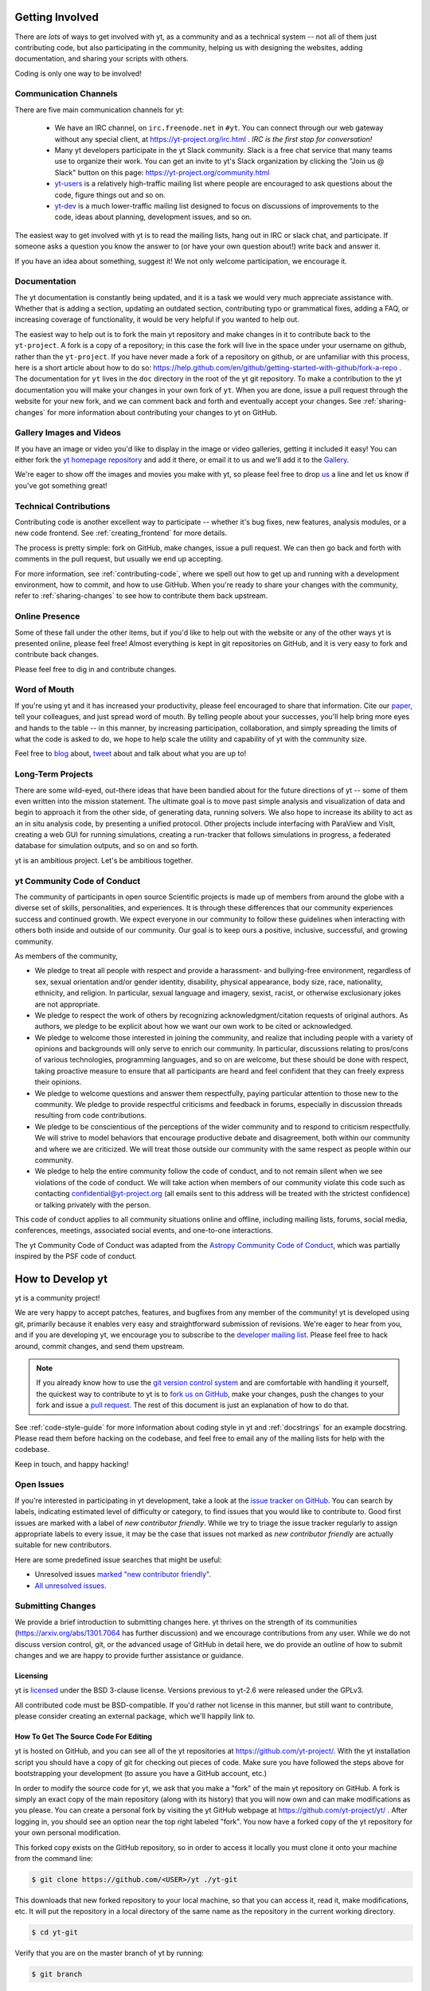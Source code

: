 .. This document is rendered in HTML with cross-reference links filled in at
   https://yt-project.org/doc/developing/developing.html

.. _getting-involved:

Getting Involved
================

There are *lots* of ways to get involved with yt, as a community and as a
technical system -- not all of them just contributing code, but also
participating in the community, helping us with designing the websites, adding
documentation, and sharing your scripts with others.

Coding is only one way to be involved!

Communication Channels
----------------------

There are five main communication channels for yt:

 * We have an IRC channel, on ``irc.freenode.net`` in ``#yt``.
   You can connect through our web
   gateway without any special client, at https://yt-project.org/irc.html .
   *IRC is the first stop for conversation!*
 * Many yt developers participate in the yt Slack community. Slack is a free
   chat service that many teams use to organize their work. You can get an
   invite to yt's Slack organization by clicking the "Join us @ Slack" button
   on this page: https://yt-project.org/community.html
 * `yt-users <https://mail.python.org/archives/list/yt-users@python.org/>`_
   is a relatively high-traffic mailing list where people are encouraged to ask
   questions about the code, figure things out and so on.
 * `yt-dev <https://mail.python.org/archives/list/yt-dev@python.org/>`_ is
   a much lower-traffic mailing list designed to focus on discussions of
   improvements to the code, ideas about planning, development issues, and so
   on.

The easiest way to get involved with yt is to read the mailing lists, hang out
in IRC or slack chat, and participate.  If someone asks a question you know the
answer to (or have your own question about!) write back and answer it.

If you have an idea about something, suggest it!  We not only welcome
participation, we encourage it.

Documentation
-------------

The yt documentation is constantly being updated, and it is a task we would very
much appreciate assistance with.  Whether that is adding a section, updating an
outdated section, contributing typo or grammatical fixes, adding a FAQ, or
increasing coverage of functionality, it would be very helpful if you wanted to
help out.

The easiest way to help out is to fork the main yt repository and make changes
in it to contribute back to the ``yt-project``. A fork is a copy
of a repository; in this case the fork will live in the space under your
username on github, rather than the ``yt-project``. If you have never made a
fork of a repository on github, or are unfamiliar with this process, here is a
short article about how to do so:
https://help.github.com/en/github/getting-started-with-github/fork-a-repo . 
The documentation for
``yt`` lives in the ``doc`` directory in the root of the yt git
repository. To make a contribution to the yt documentation you will 
make your changes in your own fork of ``yt``.  When you are done,
issue a pull request through the website for your new fork, and we can comment
back and forth and eventually accept your changes. See :ref:`sharing-changes` for
more information about contributing your changes to yt on GitHub.

Gallery Images and Videos
-------------------------

If you have an image or video you'd like to display in the image or video
galleries, getting it included it easy!  You can either fork the `yt homepage
repository <https://github.com/yt-project/website>`_ and add it there, or
email it to us and we'll add it to the `Gallery
<https://yt-project.org/gallery.html>`_.

We're eager to show off the images and movies you make with yt, so please feel
free to drop `us <https://mail.python.org/archives/list/yt-dev@python.org/>`_
a line and let us know if you've got something great!

Technical Contributions
-----------------------

Contributing code is another excellent way to participate -- whether it's
bug fixes, new features, analysis modules, or a new code frontend.  See
:ref:`creating_frontend` for more details.

The process is pretty simple: fork on GitHub, make changes, issue a pull
request.  We can then go back and forth with comments in the pull request, but
usually we end up accepting.

For more information, see :ref:`contributing-code`, where we spell out how to
get up and running with a development environment, how to commit, and how to
use GitHub. When you're ready to share your changes with the community, refer to 
:ref:`sharing-changes` to see how to contribute them back upstream.

Online Presence
---------------

Some of these fall under the other items, but if you'd like to help out with
the website or any of the other ways yt is presented online, please feel free!
Almost everything is kept in git repositories on GitHub, and it is very easy
to fork and contribute back changes.

Please feel free to dig in and contribute changes.

Word of Mouth
-------------

If you're using yt and it has increased your productivity, please feel
encouraged to share that information.  Cite our `paper
<https://ui.adsabs.harvard.edu/abs/2011ApJS..192....9T>`_, tell your colleagues,
and just spread word of mouth.  By telling people about your successes, you'll
help bring more eyes and hands to the table -- in this manner, by increasing
participation, collaboration, and simply spreading the limits of what the code
is asked to do, we hope to help scale the utility and capability of yt with the
community size.

Feel free to `blog <https://blog.yt-project.org/>`_ about, `tweet
<https://twitter.com/yt_astro>`_ about and talk about what you are up to!

Long-Term Projects
------------------

There are some wild-eyed, out-there ideas that have been bandied about for the
future directions of yt -- some of them even written into the mission
statement.  The ultimate goal is to move past simple analysis and visualization
of data and begin to approach it from the other side, of generating data,
running solvers.  We also hope to increase its ability to act as an in situ
analysis code, by presenting a unified protocol.  Other projects include
interfacing with ParaView and VisIt, creating a web GUI for running
simulations, creating a run-tracker that follows simulations in progress, a
federated database for simulation outputs, and so on and so forth.

yt is an ambitious project.  Let's be ambitious together.

yt Community Code of Conduct
----------------------------

The community of participants in open source
Scientific projects is made up of members from around the
globe with a diverse set of skills, personalities, and
experiences. It is through these differences that our
community experiences success and continued growth. We
expect everyone in our community to follow these guidelines
when interacting with others both inside and outside of our
community. Our goal is to keep ours a positive, inclusive,
successful, and growing community.

As members of the community,

- We pledge to treat all people with respect and
  provide a harassment- and bullying-free environment,
  regardless of sex, sexual orientation and/or gender
  identity, disability, physical appearance, body size,
  race, nationality, ethnicity, and religion. In
  particular, sexual language and imagery, sexist,
  racist, or otherwise exclusionary jokes are not
  appropriate.

- We pledge to respect the work of others by
  recognizing acknowledgment/citation requests of
  original authors. As authors, we pledge to be explicit
  about how we want our own work to be cited or
  acknowledged.

- We pledge to welcome those interested in joining the
  community, and realize that including people with a
  variety of opinions and backgrounds will only serve to
  enrich our community. In particular, discussions
  relating to pros/cons of various technologies,
  programming languages, and so on are welcome, but
  these should be done with respect, taking proactive
  measure to ensure that all participants are heard and
  feel confident that they can freely express their
  opinions.

- We pledge to welcome questions and answer them
  respectfully, paying particular attention to those new
  to the community. We pledge to provide respectful
  criticisms and feedback in forums, especially in
  discussion threads resulting from code
  contributions.

- We pledge to be conscientious of the perceptions of
  the wider community and to respond to criticism
  respectfully. We will strive to model behaviors that
  encourage productive debate and disagreement, both
  within our community and where we are criticized. We
  will treat those outside our community with the same
  respect as people within our community.

- We pledge to help the entire community follow the
  code of conduct, and to not remain silent when we see
  violations of the code of conduct. We will take action
  when members of our community violate this code such as
  contacting confidential@yt-project.org (all emails sent to
  this address will be treated with the strictest
  confidence) or talking privately with the person.

This code of conduct applies to all
community situations online and offline, including mailing
lists, forums, social media, conferences, meetings,
associated social events, and one-to-one interactions.

The yt Community Code of Conduct was adapted from the
`Astropy Community Code of Conduct
<https://www.astropy.org/code_of_conduct.html>`_,
which was partially inspired by the PSF code of conduct.

.. _contributing-code:

How to Develop yt
=================

yt is a community project!

We are very happy to accept patches, features, and bugfixes from any member of
the community!  yt is developed using git, primarily because it enables
very easy and straightforward submission of revisions.  We're eager to hear
from you, and if you are developing yt, we encourage you to subscribe to the
`developer mailing list
<https://mail.python.org/archives/list/yt-dev@python.org/>`_. Please feel
free to hack around, commit changes, and send them upstream.

.. note:: If you already know how to use the `git version control system
   <https://git-scm.com/>`_ and are comfortable with handling it yourself,
   the quickest way to contribute to yt is to `fork us on GitHub
   <https://github.com/yt-project/yt/fork>`_, make your changes, push the
   changes to your fork and issue a `pull request
   <https://github.com/yt-project/yt/pulls>`_.  The rest of this
   document is just an explanation of how to do that.

See :ref:`code-style-guide` for more information about coding style in yt and
:ref:`docstrings` for an example docstring.  Please read them before hacking on
the codebase, and feel free to email any of the mailing lists for help with the
codebase.

Keep in touch, and happy hacking!

.. _open-issues:

Open Issues
-----------

If you're interested in participating in yt development, take a look at the
`issue tracker on GitHub
<https://github.com/yt-project/yt/issues>`_.
You can search by labels, indicating estimated level of difficulty or category,
to find issues that you would like to contribute to.  Good first issues are
marked with a label of `new contributor friendly`.  While we try to triage the
issue tracker regularly to assign appropriate labels to every issue, it may be
the case that issues not marked as `new contributor friendly` are actually
suitable for new contributors.

Here are some predefined issue searches that might be useful:

* Unresolved issues `marked "new contributor friendly"
  <https://github.com/yt-project/yt/labels/new%20contributor%20friendly>`_.
* `All unresolved issues <https://github.com/yt-project/yt/issues>`_.

Submitting Changes
------------------

We provide a brief introduction to submitting changes here.  yt thrives on the
strength of its communities (https://arxiv.org/abs/1301.7064 has further
discussion) and we encourage contributions from any user.  While we do not
discuss version control, git, or the advanced usage of GitHub in detail
here, we do provide an outline of how to submit changes and we are happy to
provide further assistance or guidance.

Licensing
+++++++++

yt is `licensed <https://blog.yt-project.org/post/Relicensing/>`_ under the
BSD 3-clause license.  Versions previous to yt-2.6 were released under the GPLv3.

All contributed code must be BSD-compatible.  If you'd rather not license in
this manner, but still want to contribute, please consider creating an external
package, which we'll happily link to.

How To Get The Source Code For Editing
++++++++++++++++++++++++++++++++++++++

yt is hosted on GitHub, and you can see all of the yt repositories at
https://github.com/yt-project/.  With the yt installation script you should have a
copy of git for checking out pieces of code.  Make sure you have followed
the steps above for bootstrapping your development (to assure you have a
GitHub account, etc.)

In order to modify the source code for yt, we ask that you make a "fork" of the
main yt repository on GitHub.  A fork is simply an exact copy of the main
repository (along with its history) that you will now own and can make
modifications as you please.  You can create a personal fork by visiting the yt
GitHub webpage at https://github.com/yt-project/yt/ .  After logging in,
you should see an option near the top right labeled "fork". You now have
a forked copy of the yt repository for your own personal modification.

This forked copy exists on the GitHub repository, so in order to access
it locally you must clone it onto your machine from the command line:

.. code-block:: bash

   $ git clone https://github.com/<USER>/yt ./yt-git

This downloads that new forked repository to your local machine, so that you
can access it, read it, make modifications, etc.  It will put the repository in
a local directory of the same name as the repository in the current working
directory.

.. code-block:: bash

   $ cd yt-git

Verify that you are on the master branch of yt by running:

.. code-block:: bash

   $ git branch

You can see any past state of the code by using the git log command.
For example, the following command would show you the last 5 revisions
(modifications to the code) that were submitted to that repository.

.. code-block:: bash

   $ git log -n 5

Using the revision specifier (the number or hash identifier next to each
changeset), you can update the local repository to any past state of the
code (a previous changeset or version) by executing the command:

.. code-block:: bash

   $ git checkout revision_specifier

You can always return to the most recent version of the code by executing the
same command as above with the most recent revision specifier in the
repository. However, using ``git log`` when you're checked out to an older
revision specifier will not show more recent changes to the repository. An
alternative option is to use ``checkout`` on a branch. In yt the ``master``
branch is our primary development branch, so checking out ``master`` should
return you to the tip (or most up-to-date revision specifier) on the ``master``
branch. 

.. code-block:: bash
   
   $ git checkout master
   
Lastly, if you want to use this new downloaded version of your yt repository as
the *active* version of yt on your computer (i.e. the one which is executed when
you run yt from the command line or the one that is loaded when you do ``import
yt``), then you must "activate" it using the following commands from within the
repository directory.

.. code-block:: bash

   $ python setup.py develop

This will rebuild all C modules as well.

.. _reading-source:

How To Read The Source Code
+++++++++++++++++++++++++++

If you just want to *look* at the source code, you may already have it on your
computer.  If you build yt using the install script, the source is available at
``$YT_DEST/src/yt-git``.  See :ref:`source-installation` for more details about
to obtain the yt source code if you did not build yt using the install
script.

The root directory of the yt git repository contains a number of
subdirectories with different components of the code.  Most of the yt source
code is contained in the yt subdirectory.  This directory itself contains
the following subdirectories:

``frontends``
   This is where interfaces to codes are created.  Within each subdirectory of
   yt/frontends/ there must exist the following files, even if empty:

   * ``data_structures.py``, where subclasses of AMRGridPatch, Dataset
     and AMRHierarchy are defined.
   * ``io.py``, where a subclass of IOHandler is defined.
   * ``fields.py``, where fields we expect to find in datasets are defined
   * ``misc.py``, where any miscellaneous functions or classes are defined.
   * ``definitions.py``, where any definitions specific to the frontend are
     defined.  (i.e., header formats, etc.)

``fields``
   This is where all of the derived fields that ship with yt are defined.

``geometry``
   This is where geometric helpler routines are defined. Handlers
   for grid and oct data, as well as helpers for coordinate transformations
   can be found here.

``visualization``
   This is where all visualization modules are stored.  This includes plot
   collections, the volume rendering interface, and pixelization frontends.

``data_objects``
   All objects that handle data, processed or unprocessed, not explicitly
   defined as visualization are located in here.  This includes the base
   classes for data regions, covering grids, time series, and so on.  This
   also includes derived fields and derived quantities.

``analysis_modules``
   This is where all mechanisms for processing data live.  This includes
   things like clump finding, halo profiling, halo finding, and so on.  This
   is something of a catchall, but it serves as a level of greater
   abstraction that simply data selection and modification.

``gui``
   This is where all GUI components go.  Typically this will be some small
   tool used for one or two things, which contains a launching mechanism on
   the command line.

``utilities``
   All broadly useful code that doesn't clearly fit in one of the other
   categories goes here.

``extern``
   Bundled external modules (i.e. code that was not written by one of
   the yt authors but that yt depends on) lives here.


If you're looking for a specific file or function in the yt source code, use
the unix find command:

.. code-block:: bash

   $ find <DIRECTORY_TREE_TO_SEARCH> -name '<FILENAME>'

The above command will find the FILENAME in any subdirectory in the
DIRECTORY_TREE_TO_SEARCH.  Alternatively, if you're looking for a function
call or a keyword in an unknown file in a directory tree, try:

.. code-block:: bash

   $ grep -R <KEYWORD_TO_FIND> <DIRECTORY_TREE_TO_SEARCH>

This can be very useful for tracking down functions in the yt source.

.. _building-yt:

Building yt
+++++++++++

If you have made changes to any C or Cython (``.pyx``) modules, you have to
rebuild yt.  If your changes have exclusively been to Python modules, you will
not need to re-build, but (see below) you may need to re-install.

Note that you will need a functioning compilation environment to build yt. On
linux this typically means installing the package that sets up a basic build
environment (e.g. ``build-essential`` on Debian and Ubuntu). On MacOS this means
installing the XCode command line tools. On Windows this means installing the
version of the Microsoft Visual C++ compiler that is appropriate for your
version of Python. See `the Python wiki
<https://wiki.python.org/moin/WindowsCompilers>`_ for more details.

If you are running from a clone that is executable in-place (i.e., has been
installed via the installation script or you have run ``setup.py develop``) you
can rebuild these modules by executing:

.. code-block:: bash

  $ python setup.py develop

If you have previously "installed" via ``setup.py install`` you have to
re-install:

.. code-block:: bash

  $ python setup.py install

Only one of these two options is needed.

.. _requirements-for-code-submission:

Requirements for Code Submission
--------------------------------

Modifications to the code typically fall into one of three categories, each of
which have different requirements for acceptance into the code base.  These
requirements are in place for a few reasons -- to make sure that the code is
maintainable, testable, and that we can easily include information about
changes in changelogs during the release procedure.  (See `YTEP-0008
<https://ytep.readthedocs.io/en/latest/YTEPs/YTEP-0008.html>`_ for more
detail.)

* New Features

  * New unit tests (possibly new answer tests) (See :ref:`testing`)
  * Docstrings in the source code for the public API
  * Addition of new feature to the narrative documentation (See :ref:`writing_documentation`)
  * Addition of cookbook recipe (See :ref:`writing_documentation`)
  * Issue created on issue tracker, to ensure this is added to the changelog

* Extension or Breakage of API in Existing Features

  * Update existing narrative docs and docstrings (See :ref:`writing_documentation`)
  * Update existing cookbook recipes (See :ref:`writing_documentation`)
  * Modify of create new unit tests (See :ref:`testing`)
  * Issue created on issue tracker, to ensure this is added to the changelog

* Bug fixes

  * Unit test is encouraged, to ensure breakage does not happen again in the
    future. (See :ref:`testing`)
  * Issue created on issue tracker, to ensure this is added to the changelog

When submitting, you will be asked to make sure that your changes meet all of
these requirements.  They are pretty easy to meet, and we're also happy to help
out with them.  In :ref:`code-style-guide` there is a list of handy tips for
how to structure and write your code.

.. _git-with-yt:

How to Use git with yt
----------------------

If you're new to git, the following resource is pretty great for learning
the ins and outs:

* https://git-scm.com/

There also exist a number of step-by-step git tutorials to help you get used to
version controlling files with git. Here are a few resources that you may find
helpful:

* http://swcarpentry.github.io/git-novice/
* https://git-scm.com/docs/gittutorial
* https://try.github.io/

The commands that are essential for using git include:

* ``git <command> --help`` which provides help for any git command. For example, you
  can learn more about the ``log`` command by doing ``git log --help``.
* ``git add <paths>`` which stages changes to the specified paths for subsequent
  committing (see below).
* ``git commit`` which commits staged changes (stage using ``git add`` as above)
  in the working directory to the repository, creating a new "revision."
* ``git merge <branch>`` which merges the revisions from the specified branch
  into the current branch, creating a union of their lines of development. This
  updates the working directory.
* ``git pull <remote> <branch>`` which pulls revisions from the specified branch of the
  specified remote repository into the current local branch. Equivalent to ``git
  fetch <remote>`` and then ``git merge <remote>/<branch>``. This updates the
  working directory.
* ``git push <remote>`` which sends revisions on local branches to matching
  branches on the specified remote. ``git push <remote> <branch>`` will only
  push changes for the specified branch.
* ``git log`` which shows a log of all revisions on the current branch. There
  are many options you can pass to ``git log`` to get additional
  information. One example is ``git log --oneline --decorate --graph --all``.

We are happy to answer questions about git use on our IRC, slack
chat or on the mailing list to walk you through any troubles you might have.
Here are some general suggestions for using git with yt:

* Although not necessary, a common development work flow is to create a local
  named branch other than ``master`` to address a feature request or bugfix. If
  the dev work addresses a specific yt GitHub issue, you may include that issue
  number in the branch name. For example, if you want to work on issue number X
  regarding a cool new slice plot feature, you might name the branch:
  ``cool_new_plot_feature_X``. When you're ready to share your work, push your
  feature branch to your remote and create a pull request to the ``master``
  branch of the yt-project's repository.
* When contributing changes, you might be asked to make a handful of
  modifications to your source code.  We'll work through how to do this with
  you, and try to make it as painless as possible.
* Your test may fail automated style checks. See :ref:`code-style-guide` for
  more information about automatically verifying your code style.
* You should only need one fork.  To keep it in sync, you can sync from the
  website. See :ref:`sharing-changes` for a description of the basic workflow
  and :ref:`multiple-PRs` for a discussion about what to do when you want to
  have multiple open pull requests at the same time.
* If you run into any troubles, stop by IRC (see :ref:`irc`), Slack, or the
  mailing list.

.. _sharing-changes:

Making and Sharing Changes
--------------------------

The simplest way to submit changes to yt is to do the following:

* Build yt from the git repository
* Navigate to the root of the yt repository
* Make some changes and commit them
* Fork the `yt repository on GitHub <https://github.com/yt-project/yt>`_
* Push the changesets to your fork
* Issue a pull request.

Here's a more detailed flowchart of how to submit changes.

#. Fork yt on GitHub.  (This step only has to be done once.)  You can do
   this at: https://github.com/yt-project/yt/fork.
#. If you have used the installation script, the source code for yt can be
   found in ``$YT_DEST/src/yt-git``.  Alternatively see
   :ref:`source-installation` for instructions on how to build yt from the
   git repository. (Below, in :ref:`reading-source`, we describe how to
   find items of interest.) If you have already forked the repository then
   you can clone your fork locally::

     git clone https://github.com/<USER>/yt ./yt-git

   This will create a local clone of your fork of yt in a folder named
   ``yt-git``.
#. Edit the source file you are interested in and
   test your changes.  (See :ref:`testing` for more information.)
#. Create a uniquely named branch to track your work. For example: ``git
   checkout -b my-first-pull-request``
#. Stage your changes using ``git add <paths>``.  This command take an argument
   which is a series of filenames whose changes you want to commit. After
   staging, execute ``git commit -m "<Commit description>. Addresses Issue
   #X"``. Note that supplying an actual GitHub issue # in place of ``X`` will
   cause your commit to appear in the issue tracker after pushing to your
   remote. This can be very helpful for others who are interested in what work
   is being done in connection to that issue.
#. Remember that this is a large development effort and to keep the code
   accessible to everyone, good documentation is a must.  Add in source code
   comments for what you are doing.  Add in docstrings
   if you are adding a new function or class or keyword to a function.
   Add documentation to the appropriate section of the online docs so that
   people other than yourself know how to use your new code.
#. If your changes include new functionality or cover an untested area of the
   code, add a test.  (See :ref:`testing` for more information.)  Commit
   these changes as well.
#. Add your remote repository with a unique name identifier. It can be anything
   but it is conventional to call it ``origin``.  You can see names and URLs of
   all the remotes you currently have configured with::

     git remote -v

   If you already have an ``origin`` remote, you can set it to your fork with::

     git remote set-url origin https://github.com/<USER>/yt

   If you do not have an ``origin`` remote you will need to add it::

     git remote add origin https://github.com/<USER>/yt

   In addition, it is also useful to add a remote for the main yt repository.
   By convention we name this remote ``upstream``::

     git remote add upstream https://github.com/yt-project/yt

   Note that if you forked the yt repository on GitHub and then cloned from
   there you will not need to add the ``origin`` remote.

#. Push your changes to your remote fork using the unique identifier you just
   created and the command::

      git push origin my-first-pull-request

   Where you should substitute the name of the feature branch you are working on for
   ``my-first-pull-request``.

   .. note::
     Note that the above approach uses HTTPS as the transfer protocol
     between your machine and GitHub.  If you prefer to use SSH - or
     perhaps you're behind a proxy that doesn't play well with SSL via
     HTTPS - you may want to set up an `SSH key`_ on GitHub.  Then, you use
     the syntax ``ssh://git@github.com/<USER>/yt``, or equivalent, in
     place of ``https://github.com/<USER>/yt`` in git commands.
     For consistency, all commands we list in this document will use the HTTPS
     protocol.

     .. _SSH key: https://help.github.com/en/articles/connecting-to-github-with-ssh/
#. Issue a pull request at https://github.com/yt-project/yt/pull/new/master A
   pull request is essentially just asking people to review and accept the
   modifications you have made to your personal version of the code.

During the course of your pull request you may be asked to make changes.  These
changes may be related to style issues, correctness issues, or requesting
tests.  The process for responding to pull request code review is relatively
straightforward.

#. Make requested changes, or leave a comment indicating why you don't think
   they should be made.
#. Commit those changes to your local repository.
#. Push the changes to your fork::

      git push origin my-first-pull-request

#. Your pull request will be automatically updated.

Once your pull request is merged, sync up with the main yt repository by pulling
from the ``upstream`` remote::

     git checkout master
     git pull upstream master

You might also want to sync your fork of yt on GitHub::

     # sync my fork of yt with upstream
     git push origin master

And delete the branch for the merged pull request::

     # delete branch for merged pull request
     git branch -d my-first-pull-request
     git push origin --delete my-first-pull-request

These commands are optional but are nice for keeping your branch list
manageable. You can also delete the branch on your fork of yt on GitHub by
clicking the "delete branch" button on the page for the merged pull request on
GitHub.

.. _multiple-PRs:

Working with Multiple GitHub Pull Requests
------------------------------------------

Dealing with multiple pull requests on GitHub is straightforward. Development on
one feature should be isolated in one named branch, say ``feature_1`` while
development of another feature should be in another named branch, say
``feature_2``. A push to remote ``feature_1`` will automatically update any
active PR for which ``feature_1`` is a pointer to the ``HEAD`` commit. A push to
``feature_1`` *will not* update any pull requests involving ``feature_2``.

.. _code-style-guide:

Coding Style Guide
==================

Automatically checking code style
---------------------------------

Below are a list of rules for coding style in yt. Some of these rules are
suggestions are not explicitly enforced, while some are enforced via automated
testing. The yt project uses a subset of the rules checked by ``flake8`` to
verify our code. The ``flake8`` tool is a combination of the ``pyflakes`` and
``pep8`` tools. To check the coding style of your contributions locally you will
need to install the ``flake8`` tool from ``pip``:

.. code-block:: bash

    $ pip install flake8

And then navigate to the root of the yt repository and run ``flake8`` on the
``yt`` subdirectory:

.. code-block:: bash

    $ cd yt-git
    $ flake8 ./yt

This will print out any ``flake8`` errors or warnings that your newly added code
triggers. The errors will be in your newly added code because we have already
cleaned up the rest of the yt codebase of the errors and warnings detected by
the `flake8` tool. Note that this will only trigger a subset of the `full flake8
error and warning list
<https://flake8.readthedocs.io/en/latest/user/error-codes.html>`_, since we explicitly
blacklist a large number of the full list of rules that are checked by
``flake8`` by default.

Source code style guide
-----------------------

 * In general, follow PEP-8 guidelines.
   https://www.python.org/dev/peps/pep-0008/
 * Classes are ``ConjoinedCapitals``, methods and functions are
   ``lowercase_with_underscores``.
 * Use 4 spaces, not tabs, to represent indentation.
 * Line widths should not be more than 80 characters.
 * Do not use nested classes unless you have a very good reason to, such as
   requiring a namespace or class-definition modification.  Classes should live
   at the top level.  ``__metaclass__`` is exempt from this.
 * Do not use unnecessary parenthesis in conditionals.  ``if((something) and
   (something_else))`` should be rewritten as
   ``if something and something_else``. Python is more forgiving than C.
 * Avoid copying memory when possible. For example, don't do
   ``a = a.reshape(3, 4)`` when ``a.shape = (3, 4)`` will do, and ``a = a * 3``
   should be ``np.multiply(a, 3, a)``.
 * In general, avoid all double-underscore method names: ``__something`` is
   usually unnecessary.
 * When writing a subclass, use the super built-in to access the super class,
   rather than explicitly. Ex: ``super(SpecialGridSubclass, self).__init__()``
   rather than ``SpecialGrid.__init__()``.
 * Docstrings should describe input, output, behavior, and any state changes
   that occur on an object.  See :ref:`docstrings` below for a fiducial example
   of a docstring.
 * Use only one top-level import per line. Unless there is a good reason not to,
   imports should happen at the top of the file, after the copyright blurb.
 * Never compare with ``True`` or ``False`` using ``==`` or ``!=``, always use
   ``is`` or ``is not``.
 * If you are comparing with a numpy boolean array, just refer to the array.
   Ex: do ``np.all(array)`` instead of ``np.all(array == True)``.
 * Never compare with None using ``==`` or ``!=``, use ``is None`` or
   ``is not None``.
 * Use ``statement is not True`` instead of ``not statement is True``
 * Only one statement per line, do not use semicolons to put two or more
   statements on a single line.
 * Only declare local variables if they will be used later. If you do not use the
   return value of a function, do not store it in a variable.
 * Add tests for new functionality. When fixing a bug, consider adding a test to
   prevent the bug from recurring.

API Style Guide
---------------

 * Do not use ``from some_module import *``
 * Internally, only import from source files directly -- instead of:

     ``from yt.visualization.api import ProjectionPlot``

   do:

     ``from yt.visualization.plot_window import ProjectionPlot``

 * Import symbols from the module where they are defined, avoid transitive
   imports.
 * Import standard library modules, functions, and classes from builtins, do not
   import them from other yt files.
 * Numpy is to be imported as ``np``.
 * Do not use too many keyword arguments.  If you have a lot of keyword
   arguments, then you are doing too much in ``__init__`` and not enough via
   parameter setting.
 * In function arguments, place spaces before commas.  ``def something(a,b,c)``
   should be ``def something(a, b, c)``.
 * Don't create a new class to replicate the functionality of an old class --
   replace the old class.  Too many options makes for a confusing user
   experience.
 * Parameter files external to yt are a last resort.
 * The usage of the ``**kwargs`` construction should be avoided.  If they cannot
   be avoided, they must be explained, even if they are only to be passed on to
   a nested function.

.. _docstrings:

Docstrings
----------

The following is an example docstring. You can use it as a template for
docstrings in your code and as a guide for how we expect docstrings to look and
the level of detail we are looking for. Note that we use NumPy style docstrings
written in `Sphinx restructured text format
<http://www.sphinx-doc.org/es/master/usage/restructuredtext/>`_.

.. code-block:: rest

    r"""A one-line summary that does not use variable names or the
    function name.

    Several sentences providing an extended description. Refer to
    variables using back-ticks, e.g. ``var``.

    Parameters
    ----------
    var1 : array_like
        Array_like means all those objects -- lists, nested lists, etc. --
        that can be converted to an array.  We can also refer to
        variables like ``var1``.
    var2 : int
        The type above can either refer to an actual Python type
        (e.g. ``int``), or describe the type of the variable in more
        detail, e.g. ``(N,) ndarray`` or ``array_like``.
    Long_variable_name : {'hi', 'ho'}, optional
        Choices in brackets, default first when optional.

    Returns
    -------
    describe : type
        Explanation
    output : type
        Explanation
    tuple : type
        Explanation
    items : type
        even more explaining

    Other Parameters
    ----------------
    only_seldom_used_keywords : type
        Explanation
    common_parameters_listed_above : type
        Explanation

    Raises
    ------
    BadException
        Because you shouldn't have done that.

    See Also
    --------
    otherfunc : relationship (optional)
    newfunc : Relationship (optional), which could be fairly long, in which
              case the line wraps here.
    thirdfunc, fourthfunc, fifthfunc

    Notes
    -----
    Notes about the implementation algorithm (if needed).

    This can have multiple paragraphs.

    You may include some math:

    .. math:: X(e^{j\omega } ) = x(n)e^{ - j\omega n}

    And even use a greek symbol like :math:`omega` inline.

    References
    ----------
    Cite the relevant literature, e.g. [1]_.  You may also cite these
    references in the notes section above.

    .. [1] O. McNoleg, "The integration of GIS, remote sensing,
       expert systems and adaptive co-kriging for environmental habitat
       modelling of the Highland Haggis using object-oriented, fuzzy-logic
       and neural-network techniques," Computers & Geosciences, vol. 22,
       pp. 585-588, 1996.

    Examples
    --------
    These are written in doctest format, and should illustrate how to
    use the function.  Use the variables 'ds' for the dataset, 'pc' for
    a plot collection, 'c' for a center, and 'L' for a vector.

    >>> a = [1, 2, 3]
    >>> print([x + 3 for x in a])
    [4, 5, 6]
    >>> print("a\n\nb")
    a

    b
    """

Variable Names and Enzo-isms
----------------------------
Avoid Enzo-isms.  This includes but is not limited to:

 * Hard-coding parameter names that are the same as those in Enzo.  The
   following translation table should be of some help.  Note that the
   parameters are now properties on a ``Dataset`` subclass: you access them
   like ds.refine_by .

    - ``RefineBy `` => `` refine_by``
    - ``TopGridRank `` => `` dimensionality``
    - ``TopGridDimensions `` => `` domain_dimensions``
    - ``InitialTime `` => `` current_time``
    - ``DomainLeftEdge `` => `` domain_left_edge``
    - ``DomainRightEdge `` => `` domain_right_edge``
    - ``CurrentTimeIdentifier `` => `` unique_identifier``
    - ``CosmologyCurrentRedshift `` => `` current_redshift``
    - ``ComovingCoordinates `` => `` cosmological_simulation``
    - ``CosmologyOmegaMatterNow `` => `` omega_matter``
    - ``CosmologyOmegaLambdaNow `` => `` omega_lambda``
    - ``CosmologyHubbleConstantNow `` => `` hubble_constant``

 * Do not assume that the domain runs from 0 .. 1.  This is not true
   everywhere.
 * Variable names should be short but descriptive.
 * No globals!
